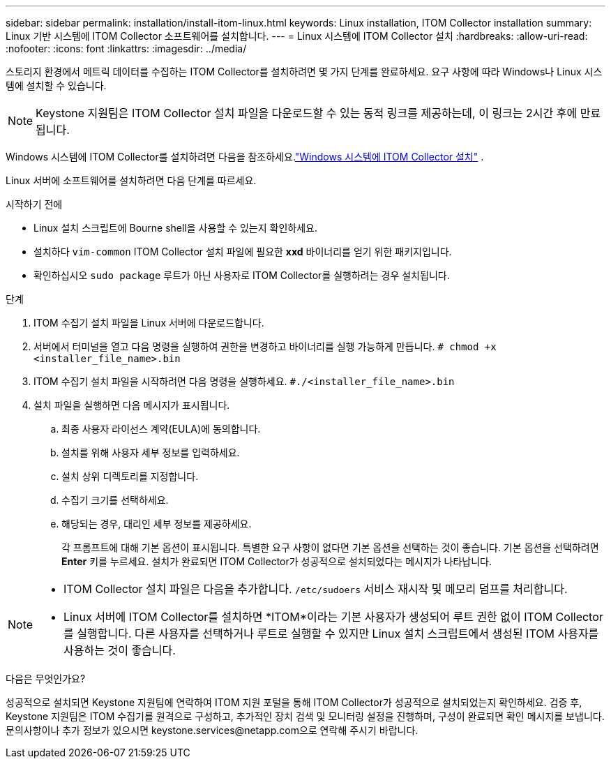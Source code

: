 ---
sidebar: sidebar 
permalink: installation/install-itom-linux.html 
keywords: Linux installation, ITOM Collector installation 
summary: Linux 기반 시스템에 ITOM Collector 소프트웨어를 설치합니다. 
---
= Linux 시스템에 ITOM Collector 설치
:hardbreaks:
:allow-uri-read: 
:nofooter: 
:icons: font
:linkattrs: 
:imagesdir: ../media/


[role="lead"]
스토리지 환경에서 메트릭 데이터를 수집하는 ITOM Collector를 설치하려면 몇 가지 단계를 완료하세요.  요구 사항에 따라 Windows나 Linux 시스템에 설치할 수 있습니다.


NOTE: Keystone 지원팀은 ITOM Collector 설치 파일을 다운로드할 수 있는 동적 링크를 제공하는데, 이 링크는 2시간 후에 만료됩니다.

Windows 시스템에 ITOM Collector를 설치하려면 다음을 참조하세요.link:../installation/install-itom-windows.html["Windows 시스템에 ITOM Collector 설치"] .

Linux 서버에 소프트웨어를 설치하려면 다음 단계를 따르세요.

.시작하기 전에
* Linux 설치 스크립트에 Bourne shell을 사용할 수 있는지 확인하세요.
* 설치하다 `vim-common` ITOM Collector 설치 파일에 필요한 *xxd* 바이너리를 얻기 위한 패키지입니다.
* 확인하십시오 `sudo package` 루트가 아닌 사용자로 ITOM Collector를 실행하려는 경우 설치됩니다.


.단계
. ITOM 수집기 설치 파일을 Linux 서버에 다운로드합니다.
. 서버에서 터미널을 열고 다음 명령을 실행하여 권한을 변경하고 바이너리를 실행 가능하게 만듭니다.
`# chmod +x <installer_file_name>.bin`
. ITOM 수집기 설치 파일을 시작하려면 다음 명령을 실행하세요.
`#./<installer_file_name>.bin`
. 설치 파일을 실행하면 다음 메시지가 표시됩니다.
+
.. 최종 사용자 라이선스 계약(EULA)에 동의합니다.
.. 설치를 위해 사용자 세부 정보를 입력하세요.
.. 설치 상위 디렉토리를 지정합니다.
.. 수집기 크기를 선택하세요.
.. 해당되는 경우, 대리인 세부 정보를 제공하세요.
+
각 프롬프트에 대해 기본 옵션이 표시됩니다.  특별한 요구 사항이 없다면 기본 옵션을 선택하는 것이 좋습니다.  기본 옵션을 선택하려면 *Enter* 키를 누르세요.  설치가 완료되면 ITOM Collector가 성공적으로 설치되었다는 메시지가 나타납니다.





[NOTE]
====
* ITOM Collector 설치 파일은 다음을 추가합니다. `/etc/sudoers` 서비스 재시작 및 메모리 덤프를 처리합니다.
* Linux 서버에 ITOM Collector를 설치하면 *ITOM*이라는 기본 사용자가 생성되어 루트 권한 없이 ITOM Collector를 실행합니다.  다른 사용자를 선택하거나 루트로 실행할 수 있지만 Linux 설치 스크립트에서 생성된 ITOM 사용자를 사용하는 것이 좋습니다.


====
.다음은 무엇인가요?
성공적으로 설치되면 Keystone 지원팀에 연락하여 ITOM 지원 포털을 통해 ITOM Collector가 성공적으로 설치되었는지 확인하세요.  검증 후, Keystone 지원팀은 ITOM 수집기를 원격으로 구성하고, 추가적인 장치 검색 및 모니터링 설정을 진행하며, 구성이 완료되면 확인 메시지를 보냅니다.  문의사항이나 추가 정보가 있으시면 keystone.services@netapp.com으로 연락해 주시기 바랍니다.
